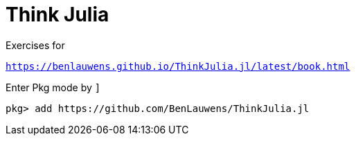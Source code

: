 # Think Julia

Exercises for

`https://benlauwens.github.io/ThinkJulia.jl/latest/book.html`

Enter Pkg mode by `]`

```
pkg> add https://github.com/BenLauwens/ThinkJulia.jl
```
